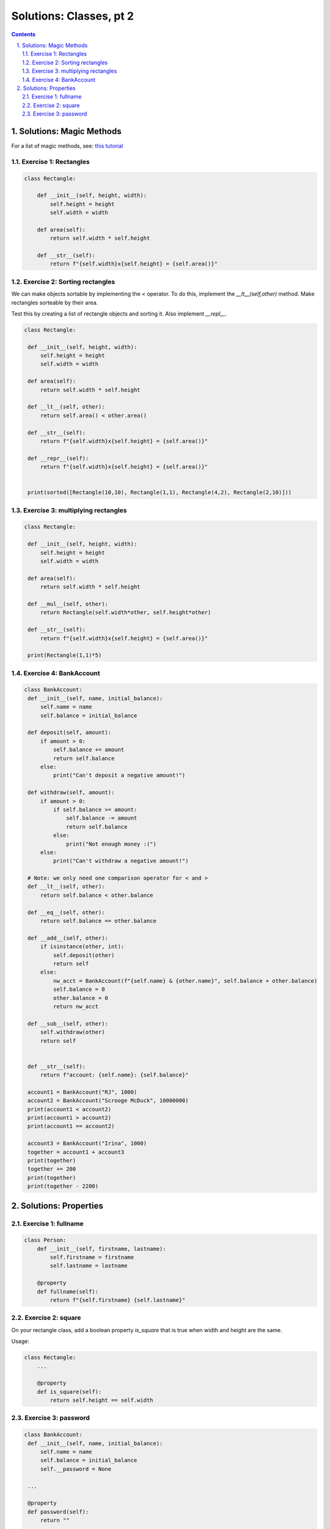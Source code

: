 ===============
Solutions: Classes, pt 2
===============

.. sectnum::
   :start: 1
   :suffix: .
   :depth: 2

.. contents:: Contents:
   :depth: 2
   :backlinks: entry
   :local:
    :Author: Reindert-Jan

.. contents::

Solutions: Magic Methods
=======================

For a list of magic methods, see: `this tutorial <https://www.python-course.eu/python3_magic_methods.php>`_

Exercise 1: Rectangles
-----

.. code:: python

   class Rectangle:

       def __init__(self, height, width):
           self.height = height
           self.width = width

       def area(self):
           return self.width * self.height

       def __str__(self):
           return f"{self.width}x{self.height} = {self.area()}"

Exercise 2: Sorting rectangles
-----

We can make objects sortable by implementing the `<` operator. To do
this, implement the `__lt__(self,other)` method. Make rectangles
sorteable by their area.

Test this by creating a list of rectangle objects and sorting it. Also
implement `__repl__`.

.. code:: python

   class Rectangle:

    def __init__(self, height, width):
        self.height = height
        self.width = width

    def area(self):
        return self.width * self.height

    def __lt__(self, other):
        return self.area() < other.area()

    def __str__(self):
        return f"{self.width}x{self.height} = {self.area()}"

    def __repr__(self):
        return f"{self.width}x{self.height} = {self.area()}"


    print(sorted([Rectangle(10,10), Rectangle(1,1), Rectangle(4,2), Rectangle(2,10)]))


Exercise 3: multiplying rectangles
------

.. code:: python

   class Rectangle:

    def __init__(self, height, width):
        self.height = height
        self.width = width

    def area(self):
        return self.width * self.height

    def __mul__(self, other):
        return Rectangle(self.width*other, self.height*other)

    def __str__(self):
        return f"{self.width}x{self.height} = {self.area()}"

    print(Rectangle(1,1)*5)


Exercise 4: BankAccount
----------------------

.. code:: python

   class BankAccount:
    def __init__(self, name, initial_balance):
        self.name = name
        self.balance = initial_balance

    def deposit(self, amount):
        if amount > 0:
            self.balance += amount
            return self.balance
        else:
            print("Can't deposit a negative amount!")

    def withdraw(self, amount):
        if amount > 0:
            if self.balance >= amount:
                self.balance -= amount
                return self.balance
            else:
                print("Not enough money :(")
        else:
            print("Can't withdraw a negative amount!")

    # Note: we only need one comparison operator for < and >
    def __lt__(self, other):
        return self.balance < other.balance

    def __eq__(self, other):
        return self.balance == other.balance

    def __add__(self, other):
        if isinstance(other, int):
            self.deposit(other)
            return self
        else:
            nw_acct = BankAccount(f"{self.name} & {other.name}", self.balance + other.balance)
            self.balance = 0
            other.balance = 0
            return nw_acct

    def __sub__(self, other):
        self.withdraw(other)
        return self


    def __str__(self):
        return f"account: {self.name}: {self.balance}"

    account1 = BankAccount("RJ", 1000)
    account2 = BankAccount("Scrooge McDuck", 10000000)
    print(account1 < account2)
    print(account1 > account2)
    print(account1 == account2)

    account3 = BankAccount("Irina", 1000)
    together = account1 + account3
    print(together)
    together += 200
    print(together)
    print(together - 2200)


Solutions: Properties
=====================

Exercise 1: fullname
---------------------

.. code:: python

   class Person:
       def __init__(self, firstname, lastname):
           self.firstname = firstname
           self.lastname = lastname

       @property
       def fullname(self):
           return f"{self.firstname} {self.lastname}"


Exercise 2: square
---------------------

On your rectangle class, add a boolean property `is_square` that is
true when width and height are the same.

Usage:

.. code:: python

   class Rectangle:
       ...

       @property
       def is_square(self):
           return self.height == self.width

Exercise 3: password
-------------------

.. code:: python

   class BankAccount:
    def __init__(self, name, initial_balance):
        self.name = name
        self.balance = initial_balance
        self.__password = None

    ...

    @property
    def password(self):
        return ""

    @password.setter
    def password(self, new_pwd):
        self.__password = new_pwd[::-1] # very sophisticated encryption scheme

    def check_password(self, password):
        if self.__password is None:
            return False # No password set
        else:
            return password[::-1] == self.__password

   account1 = BankAccount("RJ", 1000)
   account1.password = "secret"
   print(account1._BankAccount__password) # we are actually storing an "encrypted" password
   print(account1.check_password("hi!"))
   print(account1.check_password("secret"))
